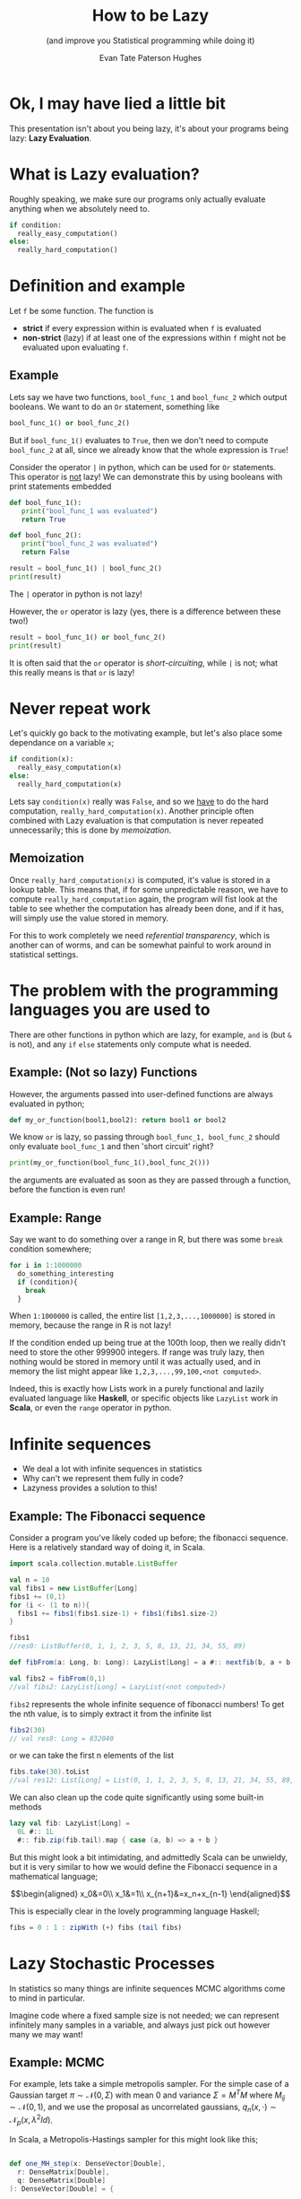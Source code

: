 #+TITLE: How to be Lazy
#+SUBTITLE: (and improve you Statistical programming while doing it)
#+AUTHOR: Evan Tate Paterson Hughes
#+PROPERTY: header-args :tangle pythoncode.py
#+auto_tangle: t
#+BIBLIOGRAPHY: Bibliography.bib
#+LATEX_HEADER: \usepackage{amsmath,amsfonts,amssymb}
#+MACRO: colour @@html:<font color="$1">$2</font>@@

:REVEAL_PROPERTIES:
#+REVEAL_ROOT: https://cdn.jsdelivr.net/npm/reveal.js
#+REVEAL_THEME: solarized
#+OPTIONS: timestamp:nil toc:0 num:nil frag:(grow)
#+REVEAL_INIT_OPTIONS: slideNumber:"c/t"
:END:

* Ok, I may have lied a little bit

This presentation isn't about you being lazy, it's about your programs being lazy: *Lazy Evaluation*.

* What is Lazy evaluation?

#+ATTR_REVEAL: :frag t
Roughly speaking, we make sure our programs only actually evaluate anything when we absolutely need to.

#+ATTR_REVEAL: :frag t
#+begin_src python :tangle no
  if condition:
    really_easy_computation()
  else:
    really_hard_computation()
#+end_src

* Definition and example

#+ATTR_REVEAL: :frag t
Let ~f~ be some function. The function is
#+ATTR_REVEAL: :frag t
- *strict* if every expression within is evaluated when ~f~ is evaluated
- *non-strict* (lazy) if at least one of the expressions within ~f~ might not be evaluated upon evaluating ~f~.

** Example

Lets say we have two functions, ~bool_func_1~ and ~bool_func_2~ which output booleans. We want to do an ~Or~ statement, something like

#+ATTR_REVEAL: :frag t
#+begin_src python :results none :tangle no
  bool_func_1() or bool_func_2()
#+end_src

#+ATTR_REVEAL: :frag t
But if ~bool_func_1()~ evaluates to ~True~, then we don't need to compute ~bool_func_2~ at all, since we already know that the whole expression is ~True~!

#+REVEAL: split

Consider the operator ~|~ in python, which can be used for ~Or~ statements. This operator is _not_ lazy!
We can demonstrate this by using booleans with print statements embedded

#+ATTR_REVEAL: :frag t
#+begin_src python :session example :results none
  def bool_func_1():
     print("bool_func_1 was evaluated")
     return True

  def bool_func_2():
     print("bool_func_2 was evaluated")
     return False
#+end_src

#+REVEAL: split

#+begin_src python :session example :results output :exports both
  result = bool_func_1() | bool_func_2()
  print(result)
#+end_src

#+ATTR_REVEAL: :frag t
The ~|~ operator in python is not lazy!
  
#+REVEAL: split

However, the ~or~ operator is lazy (yes, there is a difference between these two!)

#+begin_src python :session example :results output :exports both
  result = bool_func_1() or bool_func_2()
  print(result)
#+end_src

#+ATTR_REVEAL: :frag t
It is often said that the ~or~ operator is /short-circuiting/, while ~|~ is not; what this really means is that ~or~ is lazy!
* Never repeat work

Let's quickly go back to the motivating example, but let's also place some dependance on a variable ~x~;

#+ATTR_REVEAL: :frag t
#+begin_src python :tangle no
  if condition(x):
    really_easy_computation(x)
  else:
    really_hard_computation(x)
#+end_src

#+ATTR_REVEAL: :frag t
Lets say ~condition(x)~ really was ~False~, and so we _have_ to do the hard computation, ~really_hard_computation(x)~. Another principle often combined with Lazy evaluation is that computation is never repeated unnecessarily; this is done by /memoization/.

** Memoization

#+ATTR_REVEAL: :frag t
Once ~really_hard_computation(x)~ is computed, it's value is stored in a lookup table.
This means that, if for some unpredictable reason, we have to compute ~really_hard_computation~ again, the program will fist look at the table to see whether the computation has already been done, and if it has, will simply use the value stored in memory.

#+ATTR_REVEAL: :frag t
For this to work completely we need /referential transparency/, which is another can of worms, and can be somewhat painful to work around in statistical settings.

* The problem with the programming languages you are used to

There are other functions in python which are lazy, for example, ~and~ is (but ~&~ is not), and any ~if~ ~else~ statements only compute what is needed.

** Example: (Not so lazy) Functions

However, the arguments passed into user-defined functions are always evaluated in python;

#+ATTR_REVEAL: :frag t
#+begin_src python :session example :results none
  def my_or_function(bool1,bool2): return bool1 or bool2 
#+end_src

#+ATTR_REVEAL: :frag t
We know ~or~ is lazy, so passing through ~bool_func_1, bool_func_2~ should only evaluate ~bool_func_1~ and then 'short circuit' right?

#+REVEAL: split

#+begin_src python :session example :results output :exports both
  print(my_or_function(bool_func_1(),bool_func_2()))
#+end_src
#+ATTR_REVEAL: :frag t
the arguments are evaluated as soon as they are passed through a function, before the function is even run!

** Example: Range

Say we want to do something over a range in R, but there was some ~break~ condition somewhere;
#+ATTR_REVEAL: :frag t
#+begin_src r :tangle no :output none :export code
  for i in 1:1000000
    do_something_interesting
    if (condition){
      break
    }
#+end_src
#+ATTR_REVEAL: :frag t
When ~1:1000000~ is called, the entire list ~[1,2,3,...,1000000]~ is stored in memory, because the range in R is not lazy!

#+REVEAL: split

If the condition ended up being true at the 100th loop, then we really didn't need to store the other 999900 integers. If range was truly lazy, then nothing would be stored in memory until it was actually used, and in memory the list might appear like ~1,2,3,...,99,100,<not computed>~.

#+ATTR_REVEAL: :frag t
Indeed, this is exactly how Lists work in a purely functional and lazily evaluated language like *Haskell*, or specific objects like ~LazyList~ work in *Scala*, or even the ~range~ operator in python.

* Infinite sequences

#+ATTR_REVEAL: :frag t
- We deal a lot with infinite sequences in statistics
- Why can't we represent them fully in code?
- Lazyness provides a solution to this!

** Example: The Fibonacci sequence

Consider a program you've likely coded up before; the fibonacci sequence. Here is a relatively standard  way of doing it, in Scala.

#+ATTR_REVEAL: :frag t
#+begin_src scala :tangle no
  import scala.collection.mutable.ListBuffer

  val n = 10
  val fibs1 = new ListBuffer[Long]
  fibs1 += (0,1)
  for (i <- (1 to n)){
    fibs1 += fibs1(fibs1.size-1) + fibs1(fibs1.size-2)
  }

  fibs1
  //res0: ListBuffer(0, 1, 1, 2, 3, 5, 8, 13, 21, 34, 55, 89)
#+end_src


#+REVEAL: split

#+begin_src scala :tangle no
  def fibFrom(a: Long, b: Long): LazyList[Long] = a #:: nextfib(b, a + b)

  val fibs2 = fibFrom(0,1)
  //val fibs2: LazyList[Long] = LazyList(<not computed>)
#+end_src
#+ATTR_REVEAL: :frag t
~fibs2~ represents the whole infinite sequence of fibonacci numbers! To get the nth value, is to simply extract it from the infinite list
#+ATTR_REVEAL: :frag t
#+begin_src scala :tangle no
  fibs2(30)
  // val res0: Long = 832040
#+end_src

#+ATTR_REVEAL: :frag t
or we can take the first n elements of the list
#+begin_src scala :tangle no
  fibs.take(30).toList
  //val res12: List[Long] = List(0, 1, 1, 2, 3, 5, 8, 13, 21, 34, 55, 89, 144, 233, 377, 610, 987, 1597, 2584, 4181, 6765, 10946, 17711, 28657, 46368, 75025, 121393, 196418, 317811, 514229)
#+end_src

#+REVEAL: split

We can also clean up the code quite significantly using some built-in methods

#+ATTR_REVEAL: :frag t
#+begin_src scala :tangle no
  lazy val fib: LazyList[Long] =
    0L #:: 1L
    #:: fib.zip(fib.tail).map { case (a, b) => a + b }
#+end_src
#+ATTR_REVEAL: :frag t
But this might look a bit intimidating, and admittedly Scala can be unwieldy, but it is very similar to how we would define the Fibonacci sequence in a mathematical language;
#+ATTR_REVEAL: :frag t
$$\begin{aligned}
x_0&=0\\
x_1&=1\\
x_{n+1}&=x_n+x_{n-1}
\end{aligned}$$

#+REVEAL: split

#+ATTR_REVEAL: :frag t
This is especially clear in the lovely programming language Haskell;

#+ATTR_REVEAL: :frag t
#+begin_src haskell :tangle no
   fibs = 0 : 1 : zipWith (+) fibs (tail fibs)
#+end_src

* Lazy Stochastic Processes

In statistics so many things are infinite sequences MCMC algorithms come to mind in particular.

#+ATTR_REVEAL: :frag t
Imagine code where a fixed sample size is not needed; we can represent infinitely many samples in a variable, and always just pick out however many we may want!

** Example: MCMC

For example, lets take a simple metropolis sampler. For the simple case of a Gaussian target $\pi \sim\mathcal N(0,\Sigma)$ with mean $0$ and variance $\Sigma=M^TM$ where $M_{ij}\sim\mathcal N(0,1)$, and we use the proposal as uncorrelated gaussians, $q_n(x,\cdot)\sim\mathcal N_p(x, \lambda^2 Id)$.
#+ATTR_REVEAL: :frag t
In Scala, a Metropolis-Hastings sampler for this might look like this;

#+REVEAL: split

#+begin_src scala :tangle no

  def one_MH_step(x: DenseVector[Double],
    r: DenseMatrix[Double],
    q: DenseMatrix[Double]
  ): DenseVector[Double] = {

    val proposed_move = x.map((xi:Double)
                        => Gaussian(xi, 0.01/d.toDouble).sample())
    val alpha = 0.5 * ((x.t * (r \ (q.t * x)))
                - (proposed_move.t * (r \ (q.t * proposed_move))))
    val log_acceptance_prob = math.min(0.0, alpha)
    val u = rng.nextDouble()
    if (math.log(u) < log_acceptance_prob) then proposed_move
      else x

  }
#+end_src

#+REVEAL: split

Once we've chosen a, initial value, we can the define the rest of the infinite chain using a operation ~LazyList.iterate~ in scala
#+ATTR_REVEAL: :frag t
#+begin_src scala :tangle no
  mh_sample = LazyList.iterate(x0)(
    (x:DenseVector[Double]) => one_MH_step(x,q,r))
#+end_src

#+REVEAL: split

By can, of course, do the usual stuff on this list, like compute estimates

#+ATTR_REVEAL: :frag t
#+begin_src scala :tangle no

  val n = 100000

  val xsum = mh_sample.take(n).foldLeft(
    DenseVector.zeros[Double](d))(_+_)
  val xxtvals = mh_sample.map(
    (x: DenseVector[Double]) => x * x.t)
  val xxtsum = xxtvals.take(n).foldLeft(
    DenseMatrix.zeros[Double](d,d))(_+_)

  val sample_var = (xxtsum :*= 1/n.toDouble)
  - ((xsum * xsum.t) :*= 1/(n*n).toDouble)
  // 0.5798798360620974    -0.25268806862366644  -0.23151583712649304
  // -0.25268806862366644  2.3148740685967075    1.5463449917637646
  // -0.23151583712649304  1.5463449917637646    1.5615727189017325
  #+end_src

#+REVEAL: split

And we can plot things as normal (here I'm using my own ~plotter~ function to simplify things);
#+ATTR_REVEAL: :frag t
#+begin_src scala
  plotter(mrth_sample, n, 0, "./MHplot.png")
#+end_src
#+ATTR_REVEAL: :frag t
[[file:./Scala_source/MHplot.png]]

* And that's all I wanted to talk about!

The scala and python code for the presentation, as well as the presentation itself, is available on my github, [[https://github.com/tatephughes/Lazy-Evaluation-in-Statistical-Computing][github.com/tatephughes/]].

I would encouredge you to take a look at Haskell; it can be tough to get your head around and realistically isn't practical for statistical modelling, but it teaches some valuable lessons which could prove helpful for programming in the languages you do use!
